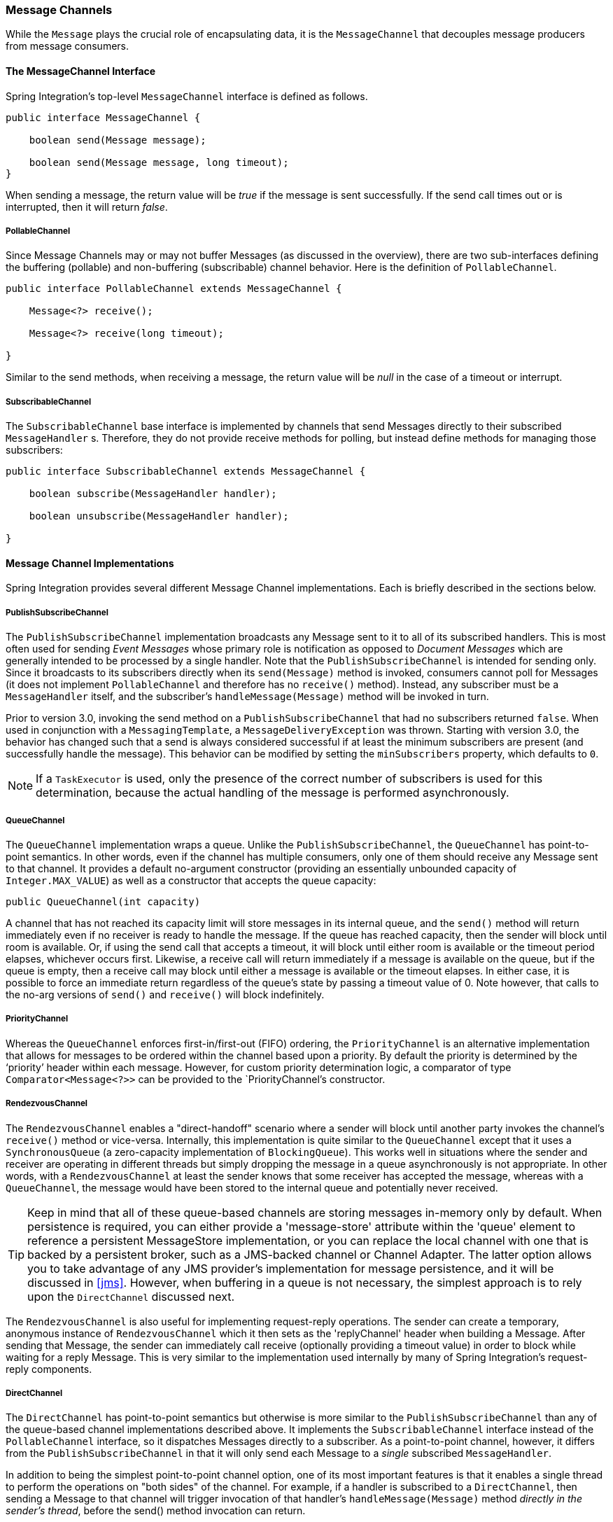 [[channel]]
=== Message Channels

While the `Message` plays the crucial role of encapsulating data, it is the `MessageChannel` that decouples message producers from message consumers.

[[channel-interfaces]]
==== The MessageChannel Interface

Spring Integration's top-level `MessageChannel` interface is defined as follows.

[source,java]
----
public interface MessageChannel {

    boolean send(Message message);

    boolean send(Message message, long timeout);
}
----

When sending a message, the return value will be _true_ if the message is sent successfully.
If the send call times out or is interrupted, then it will return _false_.

[[channel-interfaces-pollablechannel]]
===== PollableChannel

Since Message Channels may or may not buffer Messages (as discussed in the overview), there are two sub-interfaces defining the buffering (pollable) and non-buffering (subscribable) channel behavior.
Here is the definition of `PollableChannel`.

[source,java]
----
public interface PollableChannel extends MessageChannel {

    Message<?> receive();

    Message<?> receive(long timeout);

}
----

Similar to the send methods, when receiving a message, the return value will be _null_ in the case of a timeout or interrupt.

[[channel-interfaces-subscribablechannel]]
===== SubscribableChannel

The `SubscribableChannel` base interface is implemented by channels that send Messages directly to their subscribed `MessageHandler` s.
Therefore, they do not provide receive methods for polling, but instead define methods for managing those subscribers:
[source,java]
----
public interface SubscribableChannel extends MessageChannel {

    boolean subscribe(MessageHandler handler);

    boolean unsubscribe(MessageHandler handler);

}
----

[[channel-implementations]]
==== Message Channel Implementations

Spring Integration provides several different Message Channel implementations.
Each is briefly described in the sections below.

[[channel-implementations-publishsubscribechannel]]
===== PublishSubscribeChannel

The `PublishSubscribeChannel` implementation broadcasts any Message sent to it to all of its subscribed handlers.
This is most often used for sending _Event Messages_ whose primary role is notification as opposed to _Document Messages_ which are generally intended to be processed by a single handler.
Note that the `PublishSubscribeChannel` is intended for sending only.
Since it broadcasts to its subscribers directly when its `send(Message)` method is invoked, consumers cannot poll for Messages (it does not implement `PollableChannel` and therefore has no `receive()` method).
Instead, any subscriber must be a `MessageHandler` itself, and the subscriber's `handleMessage(Message)` method will be invoked in turn.

Prior to version 3.0, invoking the send method on a `PublishSubscribeChannel` that had no subscribers returned `false`.
When used in conjunction with a `MessagingTemplate`, a `MessageDeliveryException` was thrown.
Starting with version 3.0, the behavior has changed such that a send is always considered successful if at least the minimum subscribers are present (and successfully handle the message).
This behavior can be modified by setting the `minSubscribers` property, which defaults to `0`.

NOTE: If a `TaskExecutor` is used, only the presence of the correct number of subscribers is used for this determination, because the actual handling of the message is performed asynchronously.

[[channel-implementations-queuechannel]]
===== QueueChannel

The `QueueChannel` implementation wraps a queue.
Unlike the `PublishSubscribeChannel`, the `QueueChannel` has point-to-point semantics.
In other words, even if the channel has multiple consumers, only one of them should receive any Message sent to that channel.
It provides a default no-argument constructor (providing an essentially unbounded capacity of `Integer.MAX_VALUE`) as well as a constructor that accepts the queue capacity:
[source,java]
----
public QueueChannel(int capacity)
----

A channel that has not reached its capacity limit will store messages in its internal queue, and the `send()` method will return immediately even if no receiver is ready to handle the message.
If the queue has reached capacity, then the sender will block until room is available.
Or, if using the send call that accepts a timeout, it will block until either room is available or the timeout period elapses, whichever occurs first.
Likewise, a receive call will return immediately if a message is available on the queue, but if the queue is empty, then a receive call may block until either a message is available or the timeout elapses.
In either case, it is possible to force an immediate return regardless of the queue's state by passing a timeout value of 0.
Note however, that calls to the no-arg versions of `send()` and `receive()` will block indefinitely.

[[channel-implementations-prioritychannel]]
===== PriorityChannel

Whereas the `QueueChannel` enforces first-in/first-out (FIFO) ordering, the `PriorityChannel` is an alternative implementation that allows for messages to be ordered within the channel based upon a priority.
By default the priority is determined by the '`priority`' header within each message.
However, for custom priority determination logic, a comparator of type `Comparator<Message<?>>` can be provided to the `PriorityChannel`'s constructor.

[[channel-implementations-rendezvouschannel]]
===== RendezvousChannel

The `RendezvousChannel` enables a "direct-handoff" scenario where a sender will block until another party invokes the channel's `receive()` method or vice-versa.
Internally, this implementation is quite similar to the `QueueChannel` except that it uses a `SynchronousQueue` (a zero-capacity implementation of `BlockingQueue`).
This works well in situations where the sender and receiver are operating in different threads but simply dropping the message in a queue asynchronously is not appropriate.
In other words, with a `RendezvousChannel` at least the sender knows that some receiver has accepted the message, whereas with a `QueueChannel`, the message would have been stored to the internal queue and potentially never received.

TIP: Keep in mind that all of these queue-based channels are storing messages in-memory only by default.
When persistence is required, you can either provide a 'message-store' attribute within the 'queue' element to reference a persistent MessageStore implementation, or you can replace the local channel with one that is backed by a persistent broker, such as a JMS-backed channel or Channel Adapter.
The latter option allows you to take advantage of any JMS provider's implementation for message persistence, and it will be discussed in <<jms>>.
However, when buffering in a queue is not necessary, the simplest approach is to rely upon the `DirectChannel` discussed next.

The `RendezvousChannel` is also useful for implementing request-reply operations.
The sender can create a temporary, anonymous instance of `RendezvousChannel` which it then sets as the 'replyChannel' header when building a Message.
After sending that Message, the sender can immediately call receive (optionally providing a timeout value) in order to block while waiting for a reply Message.
This is very similar to the implementation used internally by many of Spring Integration's request-reply components.

[[channel-implementations-directchannel]]
===== DirectChannel

The `DirectChannel` has point-to-point semantics but otherwise is more similar to the `PublishSubscribeChannel` than any of the queue-based channel implementations described above.
It implements the `SubscribableChannel` interface instead of the `PollableChannel` interface, so it dispatches Messages directly to a subscriber.
As a point-to-point channel, however, it differs from the `PublishSubscribeChannel` in that it will only send each Message to a _single_ subscribed `MessageHandler`.

In addition to being the simplest point-to-point channel option, one of its most important features is that it enables a single thread to perform the operations on "both sides" of the channel.
For example, if a handler is subscribed to a `DirectChannel`, then sending a Message to that channel will trigger invocation of that handler's `handleMessage(Message)` method _directly in the
        sender's thread_, before the send() method invocation can return.

The key motivation for providing a channel implementation with this behavior is to support transactions that must span across the channel while still benefiting from the abstraction and loose coupling that the channel provides.
If the send call is invoked within the scope of a transaction, then the outcome of the handler's invocation (e.g.
updating a database record) will play a role in determining the ultimate result of that transaction (commit or rollback).

NOTE: Since the `DirectChannel` is the simplest option and does not add any additional overhead that would be required for scheduling and managing the threads of a poller, it is the default channel type within Spring Integration.
The general idea is to define the channels for an application and then to consider which of those need to provide buffering or to throttle input, and then modify those to be queue-based `PollableChannels`.
Likewise, if a channel needs to broadcast messages, it should not be a `DirectChannel` but rather a `PublishSubscribeChannel`.
Below you will see how each of these can be configured.

The `DirectChannel` internally delegates to a Message Dispatcher to invoke its subscribed Message Handlers, and that dispatcher can have a load-balancing strategy exposed via _load-balancer_ or _load-balancer-ref_ attributes (mutually exclusive).
The load balancing strategy is used by the Message Dispatcher to help determine how Messages are distributed amongst Message Handlers in the case that there are multiple Message Handlers subscribed to the same channel.
As a convenience the _load-balancer_ attribute exposes enumeration of values pointing to pre-existing implementations of `LoadBalancingStrategy`.
The "round-robin" (load-balances across the handlers in rotation) and "none" (for the cases where one wants to explicitely disable load balancing) are the only available values.
Other strategy implementations may be added in future versions.
However, since version 3.0 you can provide your own implementation of the `LoadBalancingStrategy` and inject it using _load-balancer-ref_ attribute which should point to a bean that implements `LoadBalancingStrategy`.

[source,xml]
----
<int:channel id="lbRefChannel">
  <int:dispatcher load-balancer-ref="lb"/>
</int:channel>

<bean id="lb" class="foo.bar.SampleLoadBalancingStrategy"/>
----

Note that _load-balancer_ or _load-balancer-ref_ attributes are mutually exclusive.

The load-balancing also works in combination with a boolean _failover_ property.
If the "failover" value is true (the default), then the dispatcher will fall back to any subsequent handlers as necessary when preceding handlers throw Exceptions.
The order is determined by an optional order value defined on the handlers themselves or, if no such value exists, the order in which the handlers are subscribed.

If a certain situation requires that the dispatcher always try to invoke the first handler, then fallback in the same fixed order sequence every time an error occurs, no load-balancing strategy should be provided.
In other words, the dispatcher still supports the failover boolean property even when no load-balancing is enabled.
Without load-balancing, however, the invocation of handlers will always begin with the first according to their order.
For example, this approach works well when there is a clear definition of primary, secondary, tertiary, and so on.
When using the namespace support, the "order" attribute on any endpoint will determine that order.

NOTE: Keep in mind that load-balancing and failover only apply when a channel has more than one subscribed Message Handler.
When using the namespace support, this means that more than one endpoint shares the same channel reference in the "input-channel" attribute.

[[executor-channel]]
===== ExecutorChannel

The `ExecutorChannel` is a point-to-point channel that supports the same dispatcher configuration as `DirectChannel` (load-balancing strategy and the failover boolean property).
The key difference between these two dispatching channel types is that the `ExecutorChannel` delegates to an instance of `TaskExecutor` to perform the dispatch.
This means that the send method typically will not block, but it also means that the handler invocation may not occur in the sender's thread.
It therefore _does not support transactions spanning the sender and receiving handler_.

TIP: Note that there are occasions where the sender may block.
For example, when using a TaskExecutor with a rejection-policy that throttles back on the client (such as the `ThreadPoolExecutor.CallerRunsPolicy`), the sender's thread will execute the method directly anytime the thread pool is at its maximum capacity and the executor's work queue is full.
Since that situation would only occur in a non-predictable way, that obviously cannot be relied upon for transactions.

[[channel-implementations-threadlocalchannel]]
===== Scoped Channel

Spring Integration 1.0 provided a `ThreadLocalChannel` implementation, but that has been removed as of 2.0.
Now, there is a more general way for handling the same requirement by simply adding a "scope" attribute to a channel.
The value of the attribute can be any name of a Scope that is available within the context.
For example, in a web environment, certain Scopes are available, and any custom Scope implementations can be registered with the context.
Here's an example of a ThreadLocal-based scope being applied to a channel, including the registration of the Scope itself.

[source,xml]
----
<int:channel id="threadScopedChannel" scope="thread">
     <int:queue />
</int:channel>

<bean class="org.springframework.beans.factory.config.CustomScopeConfigurer">
    <property name="scopes">
        <map>
            <entry key="thread" value="org.springframework.context.support.SimpleThreadScope" />
        </map>
    </property>
</bean>
----

The channel above also delegates to a queue internally, but the channel is bound to the current thread, so the contents of the queue are as well.
That way the thread that sends to the channel will later be able to receive those same Messages, but no other thread would be able to access them.
While thread-scoped channels are rarely needed, they can be useful in situations where `DirectChannels` are being used to enforce a single thread of operation but any reply Messages should be sent to a "terminal" channel.
If that terminal channel is thread-scoped, the original sending thread can collect its replies from it.

Now, since any channel can be scoped, you can define your own scopes in addition to Thread Local.

[[channel-interceptors]]
==== Channel Interceptors

One of the advantages of a messaging architecture is the ability to provide common behavior and capture meaningful information about the messages passing through the system in a non-invasive way.
Since the `Message` s are being sent to and received from `MessageChannels`, those channels provide an opportunity for intercepting the send and receive operations.
The `ChannelInterceptor` strategy interface provides methods for each of those operations:
[source,java]
----
public interface ChannelInterceptor {

    Message<?> preSend(Message<?> message, MessageChannel channel);

    void postSend(Message<?> message, MessageChannel channel, boolean sent);

    void afterSendCompletion(Message<?> message, MessageChannel channel, boolean sent, Exception ex);

    boolean preReceive(MessageChannel channel);

    Message<?> postReceive(Message<?> message, MessageChannel channel);

    void afterReceiveCompletion(Message<?> message, MessageChannel channel, Exception ex);
}
----

After implementing the interface, registering the interceptor with a channel is just a matter of calling:

[source,java]
----
channel.addInterceptor(someChannelInterceptor);
----

The methods that return a Message instance can be used for transforming the Message or can return 'null' to prevent further processing (of course, any of the methods can throw a RuntimeException).
Also, the `preReceive` method can return '`false`' to prevent the receive operation from proceeding.

NOTE: Keep in mind that `receive()` calls are only relevant for `PollableChannels`.
In fact the `SubscribableChannel` interface does not even define a `receive()` method.
The reason for this is that when a Message is sent to a `SubscribableChannel` it will be sent directly to one or more subscribers depending on the type of channel (e.g.
a PublishSubscribeChannel sends to all of its subscribers).
Therefore, the `preReceive(..)`, `postReceive(..)` and `afterReceiveCompletion(..)` interceptor methods are only invoked when the interceptor is applied to a `PollableChannel`.

Spring Integration also provides an implementation of the http://eaipatterns.com/WireTap.html[Wire Tap] pattern.
It is a simple interceptor that sends the Message to another channel without otherwise altering the existing flow.
It can be very useful for debugging and monitoring.
An example is shown in <<channel-wiretap>>.

Because it is rarely necessary to implement all of the interceptor methods, a `ChannelInterceptorAdapter` class is also available for sub-classing.
It provides no-op methods (the `void` method is empty, the `Message` returning methods return the Message as-is, and the `boolean` method returns `true`).
Therefore, it is often easiest to extend that class and just implement the method(s) that you need as in the following example.

[source,java]
----
public class CountingChannelInterceptor extends ChannelInterceptorAdapter {

    private final AtomicInteger sendCount = new AtomicInteger();

    @Override
    public Message<?> preSend(Message<?> message, MessageChannel channel) {
        sendCount.incrementAndGet();
        return message;
    }
}
----

TIP: The order of invocation for the interceptor methods depends on the type of channel.
As described above, the queue-based channels are the only ones where the receive method is intercepted in the first place.
Additionally, the relationship between send and receive interception depends on the timing of separate sender and receiver threads.
For example, if a receiver is already blocked while waiting for a message the order could be: preSend, preReceive, postReceive, postSend.
However, if a receiver polls after the sender has placed a message on the channel and already returned, the order would be: preSend, postSend, (some-time-elapses) preReceive, postReceive.
The time that elapses in such a case depends on a number of factors and is therefore generally unpredictable (in fact, the receive may never happen!).
Obviously, the type of queue also plays a role (e.g.
rendezvous vs.
priority).
The bottom line is that you cannot rely on the order beyond the fact that preSend will precede postSend and preReceive will precede postReceive.

Starting with _Spring Framework 4.1_ and Spring Integration 4.1, the `ChannelInterceptor` provides new methods - `afterSendCompletion()` and `afterReceiveCompletion()`.
They are invoked after `send()/receive()` calls, regardless of any exception that is raised, thus allowing for resource cleanup.
Note, the Channel invokes these methods on the ChannelInterceptor List in the reverse order of the initial `preSend()/preReceive()` calls.

[[channel-template]]
==== MessagingTemplate

As you will see when the endpoints and their various configuration options are introduced, Spring Integration provides a foundation for messaging components that enables non-invasive invocation of your application code _from the messaging system_.
However, sometimes it is necessary to invoke the messaging system _from your application code_.
For convenience when implementing such use-cases, Spring Integration provides a `MessagingTemplate` that supports a variety of operations across the Message Channels, including request/reply scenarios.
For example, it is possible to send a request and wait for a reply.

[source,java]
----
MessagingTemplate template = new MessagingTemplate();

Message reply = template.sendAndReceive(someChannel, new GenericMessage("test"));
----

In that example, a temporary anonymous channel would be created internally by the template.
The 'sendTimeout' and 'receiveTimeout' properties may also be set on the template, and other exchange types are also supported.

[source,java]
----
public boolean send(final MessageChannel channel, final Message<?> message) { ...
}

public Message<?> sendAndReceive(final MessageChannel channel, final Message<?> request) { ..
}

public Message<?> receive(final PollableChannel<?> channel) { ...
}
----

NOTE: A less invasive approach that allows you to invoke simple interfaces with payload and/or header values instead of Message instances is described in <<gateway-proxy>>.

[[channel-configuration]]
==== Configuring Message Channels

To create a Message Channel instance, you can use the <channel/> element:
[source,xml]
----
<int:channel id="exampleChannel"/>
----

The default channel type is _Point to Point_.
To create a _Publish Subscribe_ channel, use the `<publish-subscribe-channel/>` element:
[source,xml]
----
<int:publish-subscribe-channel id="exampleChannel"/>
----

When using the `<channel/>` element without any sub-elements, it will create a `DirectChannel` instance (a `SubscribableChannel`).

However, you can alternatively provide a variety of `<queue/>` sub-elements to create any of the pollable channel types (as described in <<channel-implementations>>).
Examples of each are shown below.

[[channel-configuration-directchannel]]
===== DirectChannel Configuration

As mentioned above, `DirectChannel` is the default type.

[source,xml]
----
<int:channel id="directChannel"/>
----

A default channel will have a _round-robin_ load-balancer and will also have failover enabled (See the discussion in <<channel-implementations-directchannel>> for more detail).
To disable one or both of these, add a `<dispatcher/>` sub-element and configure the attributes:
[source,xml]
----
<int:channel id="failFastChannel">
    <int:dispatcher failover="false"/>
</channel>

<int:channel id="channelWithFixedOrderSequenceFailover">
    <int:dispatcher load-balancer="none"/>
</int:channel>

----

[[channel-datatype-channel]]
===== Datatype Channel Configuration

There are times when a consumer can only process a particular type of payload and you need to therefore ensure the payload type of input Messages.
Of course the first thing that comes to mind is Message Filter.
However all that Message Filter will do is filter out Messages that are not compliant with the requirements of the consumer.
Another way would be to use a Content Based Router and route Messages with non-compliant data-types to specific Transformers to enforce transformation/conversion to the required data-type.
This of course would work, but a simpler way of accomplishing the same thing is to apply the http://www.eaipatterns.com/DatatypeChannel.html[Datatype Channel] pattern.
You can use separate Datatype Channels for each specific payload data-type.

To create a Datatype Channel that only accepts messages containing a certain payload type, provide the fully-qualified class name in the channel element's `datatype` attribute:
[source,xml]
----
<int:channel id="numberChannel" datatype="java.lang.Number"/>
----

Note that the type check passes for any type that is _assignable_ to the channel's datatype.
In other words, the "numberChannel" above would accept messages whose payload is `java.lang.Integer` or `java.lang.Double`.
Multiple types can be provided as a comma-delimited list:
[source,xml]
----
<int:channel id="stringOrNumberChannel" datatype="java.lang.String,java.lang.Number"/>
----

So the 'numberChannel' above will only accept Messages with a data-type of `java.lang.Number`.
But what happens if the payload of the Message is not of the required type? It depends on whether you have defined a bean named `integrationConversionService` that is an instance of Spring's http://static.springsource.org/spring/docs/current/spring-framework-reference/html/validation.html#core-convert-ConversionService-API[Conversion Service].
If not, then an Exception would be thrown immediately, but if you do have an "integrationConversionService" bean defined, it will be used in an attempt to convert the Message's payload to the acceptable type.

You can even register custom converters.
For example, let's say you are sending a Message with a String payload to the 'numberChannel' we configured above.

[source,java]
----
MessageChannel inChannel = context.getBean("numberChannel", MessageChannel.class);
inChannel.send(new GenericMessage<String>("5"));
----

Typically this would be a perfectly legal operation, however since we are using Datatype Channel the result of such operation would generate an exception:
[source]
----
Exception in thread "main" org.springframework.integration.MessageDeliveryException:
Channel 'numberChannel'
expected one of the following datataypes [class java.lang.Number],
but received [class java.lang.String]
…
----

And rightfully so since we are requiring the payload type to be a Number while sending a String.
So we need something to convert String to a Number.
All we need to do is implement a Converter.

[source,java]
----
public static class StringToIntegerConverter implements Converter<String, Integer> {
    public Integer convert(String source) {
        return Integer.parseInt(source);
    }
}
----

Then, register it as a Converter with the Integration Conversion Service:
[source,java]
----
<int:converter ref="strToInt"/>

<bean id="strToInt" class="org.springframework.integration.util.Demo.StringToIntegerConverter"/>
----

When the 'converter' element is parsed, it will create the "integrationConversionService" bean on-demand if one is not already defined.
With that Converter in place, the send operation would now be successful since the Datatype Channel will use that Converter to convert the String payload to an Integer.

NOTE: For more information regarding Payload Type Conversion, please read <<payload-type-conversion>>.

Beginning with _version 4.0_, the `integrationConversionService` is invoked by the `DefaultDatatypeChannelMessageConverter`, which looks up the conversion service in the application context.
To use a different conversion technique, you can specify the `message-converter` attribute on the channel.
This must be a reference to a `MessageConverter` implementation.
Only the `fromMessage` method is used, which provides the converter with access to the message headers (for example if the conversion might need information from the headers, such as `content-type`).
The method can return just the converted payload, or a full `Message` object.
If the latter, the converter must be careful to copy all the headers from the inbound message.

Alternatively, declare a `<bean/>` of type `MessageConverter` with an id `"datatypeChannelMessageConverter"` and that converter will be used by all channels with a `datatype`.

[[channel-configuration-queuechannel]]
===== QueueChannel Configuration

To create a `QueueChannel`, use the `<queue/>` sub-element.
You may specify the channel's capacity:
[source,xml]
----
<int:channel id="queueChannel">
    <queue capacity="25"/>
</int:channel>
----

NOTE: If you do not provide a value for the 'capacity' attribute on this `<queue/>` sub-element, the resulting queue will be unbounded.
To avoid issues such as OutOfMemoryErrors, it is highly recommended to set an explicit value for a bounded queue.

_Persistent QueueChannel Configuration_

Since a `QueueChannel` provides the capability to buffer Messages, but does so in-memory only by default, it also introduces a possibility that Messages could be lost in the event of a system failure.
To mitigate this risk, a `QueueChannel` may be backed by a persistent implementation of the `MessageGroupStore` strategy interface.
For more details on `MessageGroupStore` and `MessageStore` see <<message-store>>.

IMPORTANT: The `capacity` attribute is not allowed when the `message-store` attribute is used.

When a `QueueChannel` receives a Message, it will add it to the Message Store, and when a Message is polled from a `QueueChannel`, it is removed from the Message Store.

By default, a `QueueChannel` stores its Messages in an in-memory Queue and can therefore lead to the lost message scenario mentioned above.
However Spring Integration provides persistent stores, such as the `JdbcChannelMessageStore`.

You can configure a Message Store for any `QueueChannel` by adding the `message-store` attribute as shown in the next example.

[source,xml]
----
<int:channel id="dbBackedChannel">
    <int:queue message-store="channelStore"/>
</int:channel>

<bean id="channelStore" class="o.s.i.jdbc.store.JdbcChannelMessageStore">
    <property name="dataSource" ref="dataSource"/>
    <property name="channelMessageStoreQueryProvider" ref="queryProvider"/>
</bean>
----

The Spring Integration JDBC module also provides schema DDL for a number of popular databases.
These schemas are located in the _org.springframework.integration.jdbc.store.channel_ package of that module (spring-integration-jdbc).

IMPORTANT: One important feature is that with any transactional persistent store (e.g., `JdbcChannelMessageStore`), as long as the poller has a transaction configured, a Message removed from the store will only be permanently removed if the transaction completes successfully, otherwise the transaction will roll back and the Message will not be lost.

Many other implementations of the Message Store will be available as the growing number of Spring projects related to "NoSQL" data stores provide the underlying support.
Of course, you can always provide your own implementation of the MessageGroupStore interface if you cannot find one that meets your particular needs.

Since _version 4.0_, it is recommended that `QueueChannel` s are configured to use a `ChannelMessageStore` if possible.
These are generally optimized for this use, when compared with a general message store.
If the `ChannelMessageStore` is a `ChannelPriorityMessageStore` the messages will be received in FIFO within priority order.
The notion of priority is determined by the message store implementation.
For example the Java Configuration for the <<mongodb-priority-channel-message-store>>:

[source,java]
----
@Bean
public BasicMessageGroupStore mongoDbChannelMessageStore(MongoDbFactory mongoDbFactory) {
    MongoDbChannelMessageStore store = new MongoDbChannelMessageStore(mongoDbFactory);
    store.setPriorityEnabled(true);
    return store;
}

@Bean
public PollableChannel priorityQueue(BasicMessageGroupStore mongoDbChannelMessageStore) {
    return new QueueChannel(new MessageGroupQueue(mongoDbChannelMessageStore, "priorityQueue"));
}
----

NOTE: Pay attention to the `MessageGroupQueue` class.
That is a `BlockingQueue` implementation to utilize the `MessageGroupStore` operations.

The same with Java DSL may look like:

[source,java]
----
@Bean
public IntegrationFlow priorityFlow(PriorityCapableChannelMessageStore mongoDbChannelMessageStore) {
    return IntegrationFlows.from((Channels c) ->
            c.priority("priorityChannel", mongoDbChannelMessageStore, "priorityGroup"))
            ....
            .get();
}
----

Another option to customize the QueueChannel environment is provided by the `ref` attribute of the `<int:queue>` sub-element.
This attribute implies the reference to any `java.util.Queue` implementation.
An implementation is provided by the https://github.com/reactor/reactor[Project Reactor] and its `reactor.queue.PersistentQueue` implementation for the https://github.com/OpenHFT/Chronicle-Queue[IndexedChronicle]:

[source,java]
----
@Bean
public QueueChannel reactorQueue() {
    return new QueueChannel(new PersistentQueueSpec<Message<?>>()
                    .codec(new JavaSerializationCodec<Message<?>>())
                    .basePath(System.getProperty("java.io.tmpdir") + "/reactor-queue")
                    .get());
}
----

[[channel-configuration-pubsubchannel]]
===== PublishSubscribeChannel Configuration

To create a `PublishSubscribeChannel`, use the <publish-subscribe-channel/> element.
When using this element, you can also specify the `task-executor` used for publishing Messages (if none is specified it simply publishes in the sender's thread):
[source,xml]
----
<int:publish-subscribe-channel id="pubsubChannel" task-executor="someExecutor"/>
----

If you are providing a _Resequencer_ or _Aggregator_ downstream from a `PublishSubscribeChannel`, then you can set the 'apply-sequence' property on the channel to `true`.
That will indicate that the channel should set the sequence-size and sequence-number Message headers as well as the correlation id prior to passing the Messages along.
For example, if there are 5 subscribers, the sequence-size would be set to 5, and the Messages would have sequence-number header values ranging from 1 to 5.
[source,xml]
----
<int:publish-subscribe-channel id="pubsubChannel" apply-sequence="true"/>
----

NOTE: The `apply-sequence` value is `false` by default so that a Publish Subscribe Channel can send the exact same Message instances to multiple outbound channels.
Since Spring Integration enforces immutability of the payload and header references, the channel creates new Message instances with the same payload reference but different header values when the flag is set to `true`.

[[channel-configuration-executorchannel]]
===== ExecutorChannel

To create an `ExecutorChannel`, add the <dispatcher> sub-element along with a `task-executor` attribute.
Its value can reference any `TaskExecutor` within the context.
For example, this enables configuration of a thread-pool for dispatching messages to subscribed handlers.
As mentioned above, this does break the "single-threaded" execution context between sender and receiver so that any active transaction context will not be shared by the invocation of the handler (i.e.
the handler may throw an Exception, but the send invocation has already returned successfully).

[source,xml]
----
<int:channel id="executorChannel">
    <int:dispatcher task-executor="someExecutor"/>
</int:channel>
----

[NOTE]
=====
The `load-balancer` and `failover` options are also both available on the <dispatcher/> sub-element as described above in <<channel-configuration-directchannel>>.
The same defaults apply as well.
So, the channel will have a round-robin load-balancing strategy with failover enabled unless explicit configuration is provided for one or both of those attributes.

[source,xml]
----
<int:channel id="executorChannelWithoutFailover">
    <int:dispatcher task-executor="someExecutor" failover="false"/>
</int:channel>
----
=====

[[channel-configuration-prioritychannel]]
===== PriorityChannel Configuration

To create a `PriorityChannel`, use the `<priority-queue/>` sub-element:
[source,xml]
----
<int:channel id="priorityChannel">
    <int:priority-queue capacity="20"/>
</int:channel>
----

By default, the channel will consult the `priority` header of the message.
However, a custom `Comparator` reference may be provided instead.
Also, note that the `PriorityChannel` (like the other types) does support the `datatype` attribute.
As with the QueueChannel, it also supports a `capacity` attribute.
The following example demonstrates all of these:
[source,xml]
----
<int:channel id="priorityChannel" datatype="example.Widget">
    <int:priority-queue comparator="widgetComparator"
                    capacity="10"/>
</int:channel>

----

Since _version 4.0_, the `priority-channel` child element supports the `message-store` option (`comparator` and `capacity` are not allowed in that case).
The message store must be a `PriorityCapableChannelMessageStore` and, in this case, the namespace parser will declare a `QueueChannel` instead of a `PriorityChannel`.
Implementations of the `PriorityCapableChannelMessageStore` are currently provided for `Redis`, `JDBC` and `MongoDB`.
See <<channel-configuration-queuechannel>> and <<message-store>> for more information.
You can find sample configuration in <<jdbc-message-store-channels>>.

[[channel-configuration-rendezvouschannel]]
===== RendezvousChannel Configuration

A `RendezvousChannel` is created when the queue sub-element is a `<rendezvous-queue>`.
It does not provide any additional configuration options to those described above, and its queue does not accept any capacity value since it is a 0-capacity direct handoff queue.

[source,xml]
----
<int:channel id="rendezvousChannel"/>
    <int:rendezvous-queue/>
</int:channel>

----

[[channel-configuration-threadlocalchannel]]
===== Scoped Channel Configuration

Any channel can be configured with a "scope" attribute.

[source,xml]
----
<int:channel id="threadLocalChannel" scope="thread"/>
----

[[channel-configuration-interceptors]]
===== Channel Interceptor Configuration

Message channels may also have interceptors as described in <<channel-interceptors>>.
The `<interceptors/>` sub-element can be added within a `<channel/>` (or the more specific element types).
Provide the `ref` attribute to reference any Spring-managed object that implements the `ChannelInterceptor` interface:
[source,xml]
----
<int:channel id="exampleChannel">
    <int:interceptors>
        <ref bean="trafficMonitoringInterceptor"/>
    </int:interceptors>
</int:channel>
----

In general, it is a good idea to define the interceptor implementations in a separate location since they usually provide common behavior that can be reused across multiple channels.

[[global-channel-configuration-interceptors]]
===== Global Channel Interceptor Configuration

Channel Interceptors provide a clean and concise way of applying cross-cutting behavior per individual channel.
If the same behavior should be applied on multiple channels, configuring the same set of interceptors for each channel _would not be_ the most efficient way.
To avoid repeated configuration while also enabling interceptors to apply to multiple channels, Spring Integration provides _Global Interceptors_.
Look at the example below:
[source,xml]
----
<int:channel-interceptor pattern="input*, bar*, foo" order="3">
    <bean class="foo.barSampleInterceptor"/>
</int:channel-interceptor>
----

or

[source,xml]
----
<int:channel-interceptor ref="myInterceptor" pattern="input*, bar*, foo" order="3"/>

<bean id="myInterceptor" class="foo.barSampleInterceptor"/>
----

Each `<channel-interceptor/>` element allows you to define a global interceptor which will be applied on all channels that match any patterns defined via the `pattern` attribute.
In the above case the global interceptor will be applied on the 'foo' channel and all other channels that begin with 'bar' or 'input'.
The _order_ attribute allows you to manage where this interceptor will be injected if there are multiple interceptors on a given channel.
For example, channel 'inputChannel' could have individual interceptors configured locally (see below):
[source,xml]
----
<int:channel id="inputChannel"> 
  <int:interceptors>
    <int:wire-tap channel="logger"/> 
  </int:interceptors>
</int:channel>
----

A reasonable question is how will a global interceptor be injected in relation to other interceptors configured locally or through other global interceptor definitions? The current implementation provides a very simple mechanism for defining the order of interceptor execution.
A positive number in the `order` attribute will ensure interceptor injection after any existing interceptors and a negative number will ensure that the interceptor is injected before existing interceptors.
This means that in the above example, the global interceptor will be injected _AFTER_ (since its order is greater than 0) the 'wire-tap' interceptor configured locally.
If there were another global interceptor with a matching `pattern`, its order would be determined by comparing the values of the `order` attribute.
To inject a global interceptor _BEFORE_ the existing interceptors, use a negative value for the `order` attribute.

NOTE: Note that both the `order` and `pattern` attributes are optional.
The default value for `order` will be 0 and for `pattern`, the default is '*' (to match all channels).

Starting with _version 4.3.15_, you can configure a property `spring.integration.postProcessDynamicBeans = true` to apply any global interceptors to dynamically created `MessageChannel` beans.
See <<global-properties>> for more information.

[[channel-wiretap]]
===== Wire Tap

As mentioned above, Spring Integration provides a simple _Wire Tap_ interceptor out of the box.
You can configure a _Wire Tap_ on any channel within an `<interceptors/>` element.
This is especially useful for debugging, and can be used in conjunction with Spring Integration's logging Channel Adapter as follows:
[source,xml]
----
<int:channel id="in">
    <int:interceptors>
        <int:wire-tap channel="logger"/>
    </int:interceptors>
</int:channel>

<int:logging-channel-adapter id="logger" level="DEBUG"/>
----

TIP: The 'logging-channel-adapter' also accepts an 'expression' attribute so that you can evaluate a SpEL expression against 'payload' and/or 'headers' variables.
Alternatively, to simply log the full Message toString() result, provide a value of "true" for the 'log-full-message' attribute.
That is `false` by default so that only the payload is logged.
Setting that to `true` enables logging of all headers in addition to the payload.
The 'expression' option does provide the most flexibility, however (e.g.
expression="payload.user.name").

*A little more on Wire Tap*

One of the common misconceptions about the wire tap and other similar components (<<message-publishing-config>>) is that they are automatically asynchronous in nature.
Wire-tap as a component is not invoked asynchronously be default.
Instead, Spring Integration focuses on a single unified approach to configuring asynchronous behavior: the Message Channel.
What makes certain parts of the message flow _sync_ or _async_ is the type of _Message Channel_ that has been configured within that flow.
That is one of the primary benefits of the Message Channel abstraction.
From the inception of the framework, we have always emphasized the need and the value of the _Message Channel_ as a first-class citizen of the framework.
It is not just an internal, implicit realization of the EIP pattern, it is fully exposed as a configurable component to the end user.
So, the Wire-tap component is ONLY responsible for performing the following 3 tasks:

* intercept a message flow by tapping into a channel (e.g., channelA)

* grab each message

* send the message to another channel (e.g., channelB)



It is essentially a variation of the Bridge, but it is encapsulated within a channel definition (and hence easier to enable and disable without disrupting a flow).
Also, unlike the bridge, it basically forks another message flow.
Is that flow _synchronous_ or _asynchronous_? The answer simply depends on the type of _Message Channel_ that 'channelB' is.
And, now you know that we have: _Direct Channel_, _Pollable Channel_, and _Executor Channel_ as options.
The last two do break the thread boundary making communication via such channels _asynchronous_ simply because the dispatching of the message from that channel to its subscribed handlers happens on a different thread than the one used to send the message to that channel.
That is what is going to make your wire-tap flow _sync_ or _async_.
It is consistent with other components within the framework (e.g., Message Publisher) and actually brings a level of consistency and simplicity by sparing you from worrying in advance (other than writing thread safe code) whether a particular piece of code should be implemented as _sync_ or _async_.
The actual wiring of two pieces of code (component A and component B) via _Message Channel_ is what makes their collaboration _sync_ or _async_.
You may even want to change from _sync_ to _async_ in the future and _Message Channel_ is what's going to allow you to do it swiftly without ever touching the code.

One final point regarding the Wire Tap is that, despite the rationale provided above for not being async by default, one should keep in mind it is usually desirable to hand off the Message as soon as possible.
Therefore, it would be quite common to use an asynchronous channel option as the wire-tap's outbound channel.
Nonetheless, another reason that we do not enforce asynchronous behavior by default is that you might not want to break a transactional boundary.
Perhaps you are using the Wire Tap for auditing purposes, and you DO want the audit Messages to be sent within the original transaction.
As an example, you might connect the wire-tap to a JMS outbound-channel-adapter.
That way, you get the best of both worlds: 1) the sending of a JMS Message can occur within the transaction while 2) it is still a "fire-and-forget" action thereby preventing any noticeable delay in the main message flow.

IMPORTANT: Starting with _version 4.0_, it is important to avoid circular references when an interceptor (such as `WireTap`) references a channel itself.
You need to exclude such channels from those being intercepted by the current interceptor.
This can be done with appropriate `patterns` or programmatically.
If you have a custom `ChannelInterceptor` that references a `channel`, consider implementing `VetoCapableInterceptor`.
That way, the framework will ask the interceptor if it's OK to intercept each channel that is a candidate based on the pattern.
You can also add runtime protection in the interceptor methods that ensures that the channel is not one that is referenced by the interceptor.
The `WireTap` uses both of these techniques.

Starting with _version 4.3_, the `WireTap` has additional constructors that take a `channelName` instead of a
`MessageChannel` instance.
This can be convenient for Java Configuration and when channel auto-creation logic is being used.
The target `MessageChannel` bean is resolved from the provided `channelName` later, on the first interaction with the
interceptor.

IMPORTANT: Channel resolution requires a `BeanFactory` so the wire tap instance must be a Spring-managed bean.

This _late-binding_ approach also allows simplification of typical wire-tapping patterns with Java DSL configuration:
[source,java]
----
@Bean
public PollableChannel myChannel() {
    return MessageChannels.queue()
            .wireTap("loggingFlow.input")
            .get();
}

@Bean
public IntegrationFlow loggingFlow() {
    return f -> f.log();
}
----

[[conditional-wiretap]]
===== Conditional Wire Taps

Wire taps can be made conditional, using the `selector` or `selector-expression` attributes.
The `selector` references a `MessageSelector` bean, which can determine at runtime whether the message should go to the tap channel.
Similarly, the` selector-expression` is a boolean SpEL expression that performs the same purpose - if the expression evaluates to true, the message will be sent to the tap channel.

[[channel-global-wiretap]]
===== Global Wire Tap Configuration

It is possible to configure a global wire tap as a special case of the <<global-channel-configuration-interceptors>>.
Simply configure a top level `wire-tap` element.
Now, in addition to the normal `wire-tap` namespace support, the `pattern` and `order` attributes are supported and work in exactly the same way as with the `channel-interceptor`
[source,xml]
----
<int:wire-tap pattern="input*, bar*, foo" order="3" channel="wiretapChannel"/>
----

TIP: A global wire tap provides a convenient way to configure a single channel wire tap externally without modifying the existing channel configuration.
Simply set the `pattern` attribute to the target channel name.
For example, This technique may be used to configure a test case to verify messages on a channel.

[[channel-special-channels]]
==== Special Channels

If namespace support is enabled, there are two special channels defined within the application context by default: `errorChannel` and `nullChannel`.
The 'nullChannel' acts like `/dev/null`, simply logging any Message sent to it at DEBUG level and returning immediately.
Any time you face channel resolution errors for a reply that you don't care about, you can set the affected component's `output-channel` attribute to 'nullChannel' (the name 'nullChannel' is reserved within the application context).
The 'errorChannel' is used internally for sending error messages and may be overridden with a custom configuration.
This is discussed in greater detail in <<namespace-errorhandler>>.
